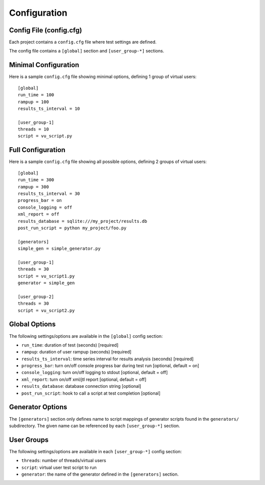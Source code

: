 .. _config-label:

Configuration
=============

****************************
    Config File (config.cfg)
****************************

Each project contains a ``config.cfg`` file where test settings are defined.

The config file contains a ``[global]`` section and ``[user_group-*]`` sections.

*************************
    Minimal Configuration
*************************

Here is a sample ``config.cfg`` file showing minimal options, defining 1 group of virtual users::

    [global]
    run_time = 100
    rampup = 100
    results_ts_interval = 10

    [user_group-1]
    threads = 10
    script = vu_script.py

**********************
    Full Configuration
**********************

Here is a sample ``config.cfg`` file showing all possible options, defining 2 groups of virtual users::

    [global]
    run_time = 300
    rampup = 300
    results_ts_interval = 30
    progress_bar = on
    console_logging = off
    xml_report = off
    results_database = sqlite:///my_project/results.db
    post_run_script = python my_project/foo.py

    [generators]
    simple_gen = simple_generator.py

    [user_group-1]
    threads = 30
    script = vu_script1.py
    generator = simple_gen 

    [user_group-2]
    threads = 30
    script = vu_script2.py

******************
    Global Options
******************

The following settings/options are available in the ``[global]`` config section:

* ``run_time``: duration of test (seconds) [required]
* ``rampup``: duration of user rampup (seconds) [required]
* ``results_ts_interval``: time series interval for results analysis (seconds) [required]
* ``progress_bar``: turn on/off console progress bar during test run [optional, default = on]
* ``console_logging``: turn on/off logging to stdout [optional, default = off]
* ``xml_report``: turn on/off xml/jtl report [optional, default = off]
* ``results_database``: database connection string [optional]
* ``post_run_script``: hook to call a script at test completion [optional]

*****************
Generator Options
*****************
The ``[generators]`` section only defines name to script mappings of generator scripts found in the ``generators/`` subdirectory. The given name can be referenced by each ``[user_group-*]`` section.


***************
    User Groups
***************

The following settings/options are available in each ``[user_group-*]`` config section:

* ``threads``: number of threads/virtual users
* ``script``: virtual user test script to run
* ``generator``: the name of the generator defined in the ``[generators]`` section. 
